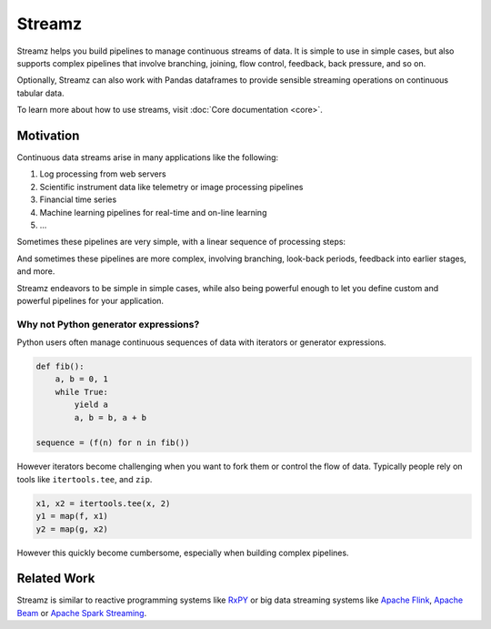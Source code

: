 Streamz
=======

Streamz helps you build pipelines to manage continuous streams of data.  It is
simple to use in simple cases, but also supports complex pipelines that involve
branching, joining, flow control, feedback, back pressure, and so on.

Optionally, Streamz can also work with Pandas dataframes to provide sensible
streaming operations on continuous tabular data.

To learn more about how to use streams, visit :doc:`Core documentation <core>`.


Motivation
----------

Continuous data streams arise in many applications like the following:

1.  Log processing from web servers
2.  Scientific instrument data like telemetry or image processing pipelines
3.  Financial time series
4.  Machine learning pipelines for real-time and on-line learning
5.  ...

Sometimes these pipelines are very simple, with a linear sequence of processing
steps:

.. image:: docs/source/images/simple.svg
   :alt: a simple streamz pipeline

And sometimes these pipelines are more complex, involving branching, look-back
periods, feedback into earlier stages, and more.

.. image:: docs/source/images/complex.svg
   :alt: a more complex streamz pipeline

Streamz endeavors to be simple in simple cases, while also being powerful
enough to let you define custom and powerful pipelines for your application.

Why not Python generator expressions?
~~~~~~~~~~~~~~~~~~~~~~~~~~~~~~~~~~~~~

Python users often manage continuous sequences of data with iterators or
generator expressions.

.. code-block:: python

    def fib():
        a, b = 0, 1
        while True:
            yield a
            a, b = b, a + b

    sequence = (f(n) for n in fib())

However iterators become challenging when you want to fork them or control the
flow of data.  Typically people rely on tools like ``itertools.tee``, and
``zip``.

.. code-block:: python

    x1, x2 = itertools.tee(x, 2)
    y1 = map(f, x1)
    y2 = map(g, x2)

However this quickly become cumbersome, especially when building complex
pipelines.


Related Work
------------

Streamz is similar to reactive
programming systems like `RxPY <https://github.com/ReactiveX/RxPY>`_ or big
data streaming systems like `Apache Flink <https://flink.apache.org/>`_,
`Apache Beam <https://beam.apache.org/get-started/quickstart-py/>`_ or
`Apache Spark Streaming <https://beam.apache.org/get-started/quickstart-py/>`_.